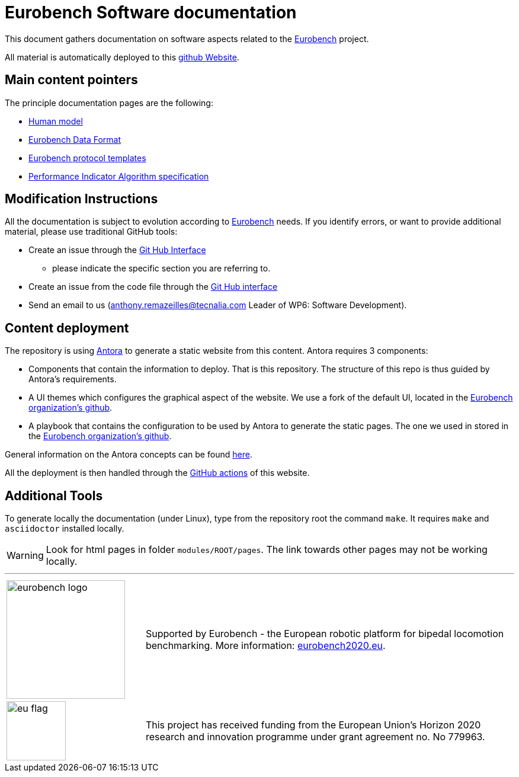 = Eurobench Software documentation
:imagesdir: modules/ROOT/images
:sourcedir: modules/ROOT/pages
:source-highlighter: highlightjs
:icons: font
:linkattrs:


This document gathers documentation on software aspects related to the http://eurobench2020.eu/[Eurobench] project.

All material is automatically deployed to this https://eurobench.github.io/[github Website].

== Main content pointers

The principle documentation pages are the following:

* <<modules/ROOT/pages/model.adoc#Human model, Human model>>
* <<data_format.adoc#Eurobench Data Format, Eurobench Data Format>>
* <<template.adoc#Eurobench template, Eurobench protocol templates>>
* <<pi_spec.adoc#Performance Indicator Specification, Performance Indicator Algorithm specification>>

== Modification Instructions

All the documentation is subject to evolution according to http://eurobench2020.eu/[Eurobench] needs.
If you identify errors, or want to provide additional material, please use traditional GitHub tools:

* Create an issue through the https://help.github.com/en/github/managing-your-work-on-github/creating-an-issue[Git Hub Interface]
** please indicate the specific section you are referring to.
* Create an issue from the code file through the https://help.github.com/en/github/managing-your-work-on-github/opening-an-issue-from-code[Git Hub interface]
* Send an email to us (anthony.remazeilles@tecnalia.com Leader of WP6: Software Development).

== Content deployment

The repository is using https://antora.org/[Antora] to generate a static website from this content.
Antora requires 3 components:

* Components that contain the information to deploy.
  That is this repository.
  The structure of this repo is thus guided by Antora's requirements.
* A UI themes which configures the graphical aspect of the website.
  We use a fork of the default UI, located in the https://github.com/eurobench/antora_ui[Eurobench organization's github].
* A playbook that contains the configuration to be used by Antora to generate the static pages.
  The one we used in stored in the https://github.com/eurobench/antora_playbook[Eurobench organization's github].

General information on the Antora concepts can be found https://matthewsetter.com/antora/three-core-concepts/[here].

All the deployment is then handled through the link:.github/workflows/build_deploy.yml[GitHub actions] of this website.


== Additional Tools

To generate locally the documentation (under Linux), type from the repository root the command `make`.
It requires `make` and `asciidoctor` installed locally.

WARNING: Look for html pages in folder `modules/ROOT/pages`.
The link towards other pages may not be working locally.

---

[cols=".^30, .^80", grid=none,frame=none]
|======
|image:logo_eurobench.png["eurobench logo", width=200, role=left] |
Supported by Eurobench - the European robotic platform for bipedal locomotion benchmarking.
More information: http://eurobench2020.eu/[eurobench2020.eu].
| image:logo_eu.png["eu flag",float=left,width=100] | This project has received funding from the European Union’s Horizon 2020
research and innovation programme under grant agreement no. No 779963.
|======
